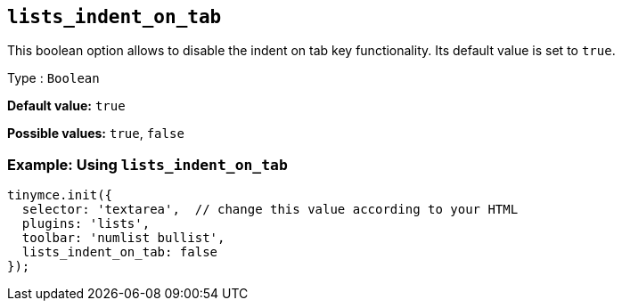 [[lists_indent_on_tab]]
== `+lists_indent_on_tab+`

This boolean option allows to disable the indent on tab key functionality. Its default value is set to `+true+`.

Type : `+Boolean+`

*Default value:* `+true+`

*Possible values:* `+true+`, `+false+`

=== Example: Using `+lists_indent_on_tab+`

[source,js]
----
tinymce.init({
  selector: 'textarea',  // change this value according to your HTML
  plugins: 'lists',
  toolbar: 'numlist bullist',
  lists_indent_on_tab: false
});
----
